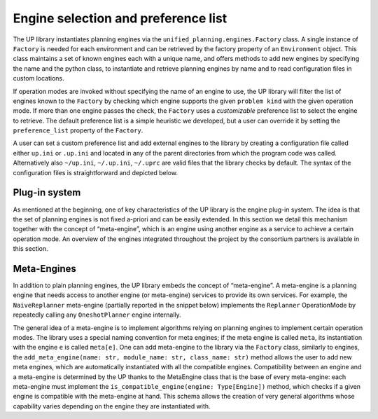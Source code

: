 
Engine selection and preference list
====================================

The UP library instantiates planning engines via the ``unified_planning.engines.Factory`` class. A single instance of ``Factory`` is needed for each environment and can be retrieved by the factory property of an ``Environment`` object. This class maintains a set of known engines each with a unique name, and offers methods to add new engines by specifying the name and the python class, to instantiate and retrieve planning engines by name and to read configuration files in custom locations.

If operation modes are invoked without specifying the name of an engine to use, the UP library will filter the list of engines known to the ``Factory`` by checking which engine supports the given ``problem kind`` with the given operation mode. If more than one engine passes the check, the ``Factory`` uses a `customizable` preference list to select the engine to retrieve. The default preference list is a simple heuristic we developed, but a user can override it by setting the ``preference_list`` property of the ``Factory``.

A user can set a custom preference list and add external engines to the library by creating a configuration file called either ``up.ini`` or ``.up.ini`` and located in any of the parent directories from which the program code was called. Alternatively also ``~/up.ini``, ``~/.up.ini``, ``~/.uprc`` are valid files that the library checks by default. The syntax of the configuration files is straightforward and depicted below.

.. code-block::
    :caption: Preference List structure

        [global]
        engine_preference_list: <engine-name> <engine-name> <engine-name>


        [engine <engine-name>]
        module_name: <module-name>
        class_name: <class-name>

Plug-in system
--------------

As mentioned at the beginning, one of key characteristics of the UP library is the engine plug-in system. The idea is that the set of planning engines is not fixed a-priori and can be easily extended. In this section we detail this mechanism together with the concept of “meta-engine”, which is an engine using another engine as a service to achieve a certain operation mode. An overview of the engines integrated throughout the project by the consortium partners is available in this section.

Meta-Engines
------------
In addition to plain planning engines, the UP library embeds the concept of “meta-engine”. A meta-engine is a planning engine that needs access to another engine (or meta-engine) services to provide its own services. For example, the ``NaiveReplanner`` meta-engine (partially reported in the snippet below) implements the ``Replanner`` OperationMode by repeatedly calling any ``OneshotPlanner`` engine internally.

.. code-block::
    :caption: NaiveReplanner partial implementation and usage

        class NaiveReplanner(MetaEngine, mixins.ReplannerMixin):
            ...

            def _resolve(self, timeout, output_stream):
                return self.engine.solve(self._problem, timeout, output_stream)

            def _update_initial_value(self, fluent, value):
                self._problem.set_initial_value(fluent, value)

            def _add_goal(self, goal):
                self._problem.add_goal(goal)

            def _add_action(self, action):
                self._problem.add_action(action)

            ...


        factory.add_meta_engine("naive-replanner", __name__, "NaiveReplanner")


        problem = …
        with Replanner(name="naive-replanner[tamer]", problem=problem) as replanner:
            result = replanner.resolve()
            ...

The general idea of a meta-engine is to implement algorithms relying on planning engines to implement certain operation modes. The library uses a special naming convention for meta engines; if the meta engine is called ``meta``, its instantiation with the engine ``e`` is called ``meta[e]``. One can add meta-engine to the library via the ``Factory`` class, similarly to engines, the ``add_meta_engine(name: str, module_name: str, class_name: str)`` method allows the user to add new meta engines, which are automatically instantiated with all the compatible engines. Compatibility between an engine and a meta-engine is determined by the UP thanks to the MetaEngine class that is the base of every meta-engine: each meta-engine must implement the  ``is_compatible_engine(engine: Type[Engine])`` method, which checks if a given engine is compatible with the meta-engine at hand. This schema allows the creation of very general algorithms whose capability varies depending on the engine they are instantiated with.



